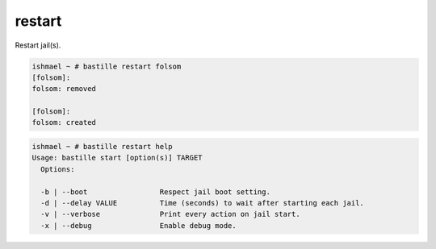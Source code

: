 restart
=======

Restart jail(s).

.. code-block:: shell

  ishmael ~ # bastille restart folsom
  [folsom]:
  folsom: removed

  [folsom]:
  folsom: created

.. code-block:: shell

  ishmael ~ # bastille restart help
  Usage: bastille start [option(s)] TARGET
    Options:

    -b | --boot                 Respect jail boot setting.
    -d | --delay VALUE          Time (seconds) to wait after starting each jail.
    -v | --verbose              Print every action on jail start.
    -x | --debug                Enable debug mode.
